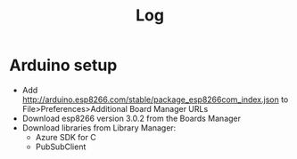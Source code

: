 #+TITLE: Log

* Arduino setup
- Add http://arduino.esp8266.com/stable/package_esp8266com_index.json to
  File>Preferences>Additional Board Manager URLs
- Download esp8266 version 3.0.2 from the Boards Manager
- Download libraries from Library Manager:
  - Azure SDK for C
  - PubSubClient
